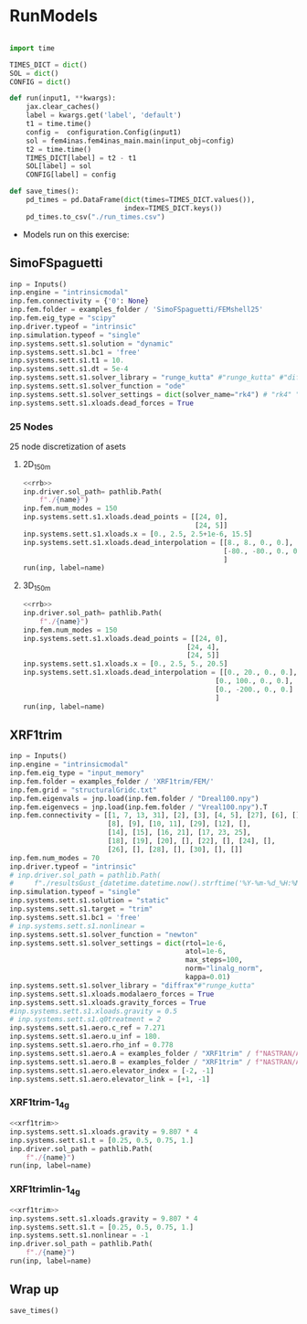* House keeping  :noexport: 
#+begin_src elisp :results none :tangle no :exports none
  (add-to-list 'org-structure-template-alist
  '("sp" . "src python :session (print pythonShell)"))
  (add-to-list 'org-structure-template-alist
  '("se" . "src elisp"))
  (setq org-confirm-babel-evaluate nil)
  (define-key org-mode-map (kbd "C-c ]") 'org-ref-insert-link)
  (setq org-latex-pdf-process
    '("latexmk -pdflatex='pdflatex --syntex=1 -interaction nonstopmode' -pdf -bibtex -f %f"))
  ;; (setq org-latex-pdf-process (list "latexmk -f -pdf -interaction=nonstopmode -output-directory=%o %f"))
  (pyvenv-workon "fem4inas")
  (require 'org-tempo)
  ;; Veval_blocks -> eval blocks of latex
  ;; Veval_blocks_run -> eval blocks to obtain results
  (setq Veval_blocks "yes") ;; yes, no, no-export 
  (setq Veval_blocks_run "yes")
  (setq pythonShell "py1org")
  ;; export_blocks: code, results, both, none
  (setq export_blocks  "results")  
#+end_src

* Load modules :noexport: 
:PROPERTIES:
:header-args: :mkdirp yes  :session (print pythonShell) :noweb yes  :eval (print Veval_blocks) :exports (print export_blocks) :comments both :tangle ./results/runs.py
:END:

#+begin_src python  :results none 
  import plotly.express as px
  import pyNastran.op4.op4 as op4
  import matplotlib.pyplot as plt
  import pdb
  import pathlib
  import datetime
  import os
  import shutil
  REMOVE_RESULTS = True
  #   for root, dirs, files in os.walk('/path/to/folder'):
  #       for f in files:
  #           os.unlink(os.path.join(root, f))
  #       for d in dirs:
  #           shutil.rmtree(os.path.join(root, d))
  # 
  if os.getcwd().split('/')[-1] != 'results':
      if not os.path.isdir("./figs"):
          os.mkdir("./figs")
      if REMOVE_RESULTS:
          if os.path.isdir("./results"):
              shutil.rmtree("./results")
      if not os.path.isdir("./results"):
          print("***** creating results folder ******")
          os.mkdir("./results")
      os.chdir("./results")
  examples_folder = pathlib.Path.cwd() / "../../../../examples"    
#+end_src

#+NAME: PYTHONMODULES
#+begin_src python  :results none  :tangle ./results/runs.py
  import plotly.express as px
  import pickle
  import jax.numpy as jnp
  import jax
  import pandas as pd
  import numpy as np
  import fem4inas.preprocessor.configuration as configuration  # import Config, dump_to_yaml
  from fem4inas.preprocessor.inputs import Inputs
  import fem4inas.fem4inas_main
  import fem4inas.plotools.uplotly as uplotly
  import fem4inas.plotools.utils as putils
  import fem4inas.preprocessor.solution as solution
  import fem4inas.unastran.op2reader as op2reader
  import fem4inas.plotools.nastranvtk.bdfdef as bdfdef
  from tabulate import tabulate
#+end_src

* RunModels
:PROPERTIES:
:header-args: :mkdirp yes  :session (print pythonShell) :noweb yes :tangle ./results/runs.py :eval (print Veval_blocks_run) :exports (print export_blocks) :comments both
:END:

#+begin_src python :results none

  import time

  TIMES_DICT = dict()
  SOL = dict()
  CONFIG = dict()

  def run(input1, **kwargs):
      jax.clear_caches()
      label = kwargs.get('label', 'default')
      t1 = time.time()
      config =  configuration.Config(input1)
      sol = fem4inas.fem4inas_main.main(input_obj=config)
      t2 = time.time()
      TIMES_DICT[label] = t2 - t1      
      SOL[label] = sol
      CONFIG[label] = config

  def save_times():
      pd_times = pd.DataFrame(dict(times=TIMES_DICT.values()),
                              index=TIMES_DICT.keys())
      pd_times.to_csv("./run_times.csv")

#+end_src

- Models run on this exercise:

** SimoFSpaguetti

#+NAME: rrb
#+begin_src python :results none :var name=(org-element-property :name (org-element-context))
  inp = Inputs()
  inp.engine = "intrinsicmodal"
  inp.fem.connectivity = {'0': None}
  inp.fem.folder = examples_folder / 'SimoFSpaguetti/FEMshell25'
  inp.fem.eig_type = "scipy"
  inp.driver.typeof = "intrinsic"
  inp.simulation.typeof = "single"
  inp.systems.sett.s1.solution = "dynamic"
  inp.systems.sett.s1.bc1 = 'free'
  inp.systems.sett.s1.t1 = 10.
  inp.systems.sett.s1.dt = 5e-4
  inp.systems.sett.s1.solver_library = "runge_kutta" #"runge_kutta" #"diffrax" #
  inp.systems.sett.s1.solver_function = "ode"
  inp.systems.sett.s1.solver_settings = dict(solver_name="rk4") # "rk4" "Dopri5"
  inp.systems.sett.s1.xloads.dead_forces = True
#+end_src

*** 25 Nodes
25 node discretization of asets
**** 2D_150m

#+NAME: rrb2d_25n_150m
#+begin_src python :results none :var name=(org-element-property :name (org-element-context))
  <<rrb>>
  inp.driver.sol_path= pathlib.Path(
      f"./{name}")
  inp.fem.num_modes = 150
  inp.systems.sett.s1.xloads.dead_points = [[24, 0],
                                            [24, 5]]
  inp.systems.sett.s1.xloads.x = [0., 2.5, 2.5+1e-6, 15.5]
  inp.systems.sett.s1.xloads.dead_interpolation = [[8., 8., 0., 0.],
                                                   [-80., -80., 0., 0.]
                                                   ]
  run(inp, label=name)
#+end_src

**** 3D_150m
#+NAME: rrb3d_25n_150m
#+begin_src python :results none :var name=(org-element-property :name (org-element-context))
  <<rrb>>
  inp.driver.sol_path= pathlib.Path(
      f"./{name}")
  inp.fem.num_modes = 150
  inp.systems.sett.s1.xloads.dead_points = [[24, 0],
                                          [24, 4],
                                          [24, 5]]
  inp.systems.sett.s1.xloads.x = [0., 2.5, 5., 20.5]
  inp.systems.sett.s1.xloads.dead_interpolation = [[0., 20., 0., 0.],
                                                 [0., 100., 0., 0.],
                                                 [0., -200., 0., 0.]
                                                 ]
  run(inp, label=name)
#+end_src
*** COMMENT 50 nodes
50 node discretization of asets
**** 2D_300m

#+NAME: rrb2d_50n_300m
#+begin_src python :results none :var name=(org-element-property :name (org-element-context))
  <<rrb>>
  inp.driver.sol_path= pathlib.Path(
      f"./{name}")
  inp.fem.num_modes = 300
  inp.systems.sett.s1.xloads.dead_points = [[24, 0],
                                            [24, 5]]
  inp.systems.sett.s1.xloads.x = [0., 2.5, 2.5+1e-6, 15.5]
  inp.systems.sett.s1.xloads.dead_interpolation = [[8., 8., 0., 0.],
                                                   [-80., -80., 0., 0.]
                                                   ]
  run(inp, label=name)
#+end_src

**** 3D_300m
#+NAME: rrb3d_50n_300m
#+begin_src python :results none :var name=(org-element-property :name (org-element-context))
  <<rrb>>
  inp.driver.sol_path= pathlib.Path(
      f"./{name}")
  inp.fem.num_modes = 300
  inp.systems.sett.s1.xloads.dead_points = [[24, 0],
                                          [24, 4],
                                          [24, 5]]
  inp.systems.sett.s1.xloads.x = [0., 2.5, 5., 20.5]
  inp.systems.sett.s1.xloads.dead_interpolation = [[0., 20., 0., 0.],
                                                 [0., 100., 0., 0.],
                                                 [0., -200., 0., 0.]
                                                 ]
  run(inp, label=name)
#+end_src

** XRF1trim
#+NAME: xrf1trim
#+begin_src python :results none :var name=(org-element-property :name (org-element-context))
  inp = Inputs()
  inp.engine = "intrinsicmodal"
  inp.fem.eig_type = "input_memory"
  inp.fem.folder = examples_folder / 'XRF1trim/FEM/'
  inp.fem.grid = "structuralGridc.txt"
  inp.fem.eigenvals = jnp.load(inp.fem.folder / "Dreal100.npy")
  inp.fem.eigenvecs = jnp.load(inp.fem.folder / "Vreal100.npy").T
  inp.fem.connectivity = [[1, 7, 13, 31], [2], [3], [4, 5], [27], [6], [],
                          [8], [9], [10, 11], [29], [12], [],
                          [14], [15], [16, 21], [17, 23, 25],
                          [18], [19], [20], [], [22], [], [24], [],
                          [26], [], [28], [], [30], [], []]
  inp.fem.num_modes = 70
  inp.driver.typeof = "intrinsic"
  # inp.driver.sol_path = pathlib.Path(
  #     f"./resultsGust_{datetime.datetime.now().strftime('%Y-%m-%d_%H:%M:%S')}")
  inp.simulation.typeof = "single"
  inp.systems.sett.s1.solution = "static"
  inp.systems.sett.s1.target = "trim"
  inp.systems.sett.s1.bc1 = 'free'
  # inp.systems.sett.s1.nonlinear = 
  inp.systems.sett.s1.solver_function = "newton"
  inp.systems.sett.s1.solver_settings = dict(rtol=1e-6,
                                             atol=1e-6,
                                             max_steps=100,
                                             norm="linalg_norm",
                                             kappa=0.01)
  inp.systems.sett.s1.solver_library = "diffrax"#"runge_kutta"
  inp.systems.sett.s1.xloads.modalaero_forces = True
  inp.systems.sett.s1.xloads.gravity_forces = True
  #inp.systems.sett.s1.xloads.gravity = 0.5
  # inp.systems.sett.s1.q0treatment = 2
  inp.systems.sett.s1.aero.c_ref = 7.271
  inp.systems.sett.s1.aero.u_inf = 180.
  inp.systems.sett.s1.aero.rho_inf = 0.778
  inp.systems.sett.s1.aero.A = examples_folder / "XRF1trim" / f"NASTRAN/AERO/AICsQhh{inp.fem.num_modes}-000_8r{inp.fem.num_modes}.npy"
  inp.systems.sett.s1.aero.B = examples_folder / "XRF1trim" / f"NASTRAN/AERO/AICsQhx{inp.fem.num_modes}-000.npy"
  inp.systems.sett.s1.aero.elevator_index = [-2, -1]
  inp.systems.sett.s1.aero.elevator_link = [+1, -1]
#+end_src

*** XRF1trim-1_4g
#+NAME: xrf1trim1_4g
#+begin_src python :results none :var name=(org-element-property :name (org-element-context))
  <<xrf1trim>>
  inp.systems.sett.s1.xloads.gravity = 9.807 * 4
  inp.systems.sett.s1.t = [0.25, 0.5, 0.75, 1.]
  inp.driver.sol_path = pathlib.Path(
      f"./{name}")
  run(inp, label=name)
#+end_src

*** XRF1trimlin-1_4g
#+NAME: xrf1trimlin1_4g
#+begin_src python :results none :var name=(org-element-property :name (org-element-context))
  <<xrf1trim>>
  inp.systems.sett.s1.xloads.gravity = 9.807 * 4
  inp.systems.sett.s1.t = [0.25, 0.5, 0.75, 1.]
  inp.systems.sett.s1.nonlinear = -1
  inp.driver.sol_path = pathlib.Path(
      f"./{name}")
  run(inp, label=name)
#+end_src

** COMMENT XRF1-gust

#+NAME: xrf1gust1
#+begin_src python :results none :var name=(org-element-property :name (org-element-context)) :tangle ./results/runs.py 
  <<xrf1trim>>
  inp.systems.sett.s1.xloads.gravity = 9.807 * 1
  inp.systems.sett.s1.t = [1.]
  inp.driver.sol_path = pathlib.Path(
      f"./{name}")
  inp.systems.borrow = 's1'
  inp.systems.sett.s2.solution = "dynamic"
  inp.systems.sett.s2.target = "level"
  inp.systems.sett.s2.bc1 = 'free'
  inp.systems.sett.s2.solver_library = "diffrax"#"runge_kutta"
  inp.systems.sett.s2.solver_function = "ode"
  inp.systems.sett.s2.solver_settings = dict(solver_name="Dopri5")#"rk4")
  inp.systems.sett.s2.q0treatment = 1
  inp.systems.sett.s2.xloads.modalaero_forces = True
  inp.systems.sett.s2.xloads.gravity_forces = True
  inp.systems.sett.s2.t = None
  inp.systems.sett.s2.t1 = 1.
  inp.systems.sett.s2.dt = 5e-3
  inp.systems.sett.s2.aero.poles = f"./NASTRAN/AERO/Poles000_8r{inp.fem.num_modes}.npy"
  inp.systems.sett.s2.aero.D = f"./NASTRAN/AERO/AICsQhj{inp.fem.num_modes}-000_8r{inp.fem.num_modes}.npy"
  inp.systems.sett.s2.aero.gust_profile = "mc"
  inp.systems.sett.s2.aero.gust.intensity = 14.0732311562*1 #11.304727674272842/10000
  inp.systems.sett.s2.aero.gust.length = 67.
  inp.systems.sett.s2.aero.gust.step = 1.
  inp.systems.sett.s2.aero.gust.shift = 0.
  inp.systems.sett.s2.aero.gust.panels_dihedral = jnp.load("./NASTRAN/AERO/Dihedral.npy")
  inp.systems.sett.s2.aero.gust.collocation_points = "./NASTRAN/AERO/Control_nodes.npy"
  run(inp, label=name)
#+end_src

** Wrap up
#+begin_src python :results none
  save_times()
#+end_src
